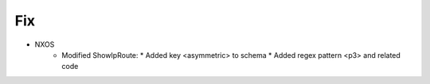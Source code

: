 --------------------------------------------------------------------------------
                                Fix
--------------------------------------------------------------------------------
* NXOS
    * Modified ShowIpRoute:
      * Added key <asymmetric> to schema
      * Added regex pattern <p3> and related code
